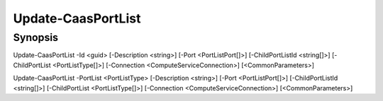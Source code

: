 ﻿Update-CaasPortList
===================

Synopsis
--------


Update-CaasPortList -Id <guid> [-Description <string>] [-Port <PortListPort[]>] [-ChildPortListId <string[]>] [-ChildPortList <PortListType[]>] [-Connection <ComputeServiceConnection>] [<CommonParameters>]

Update-CaasPortList -PortList <PortListType> [-Description <string>] [-Port <PortListPort[]>] [-ChildPortListId <string[]>] [-ChildPortList <PortListType[]>] [-Connection <ComputeServiceConnection>] [<CommonParameters>]


